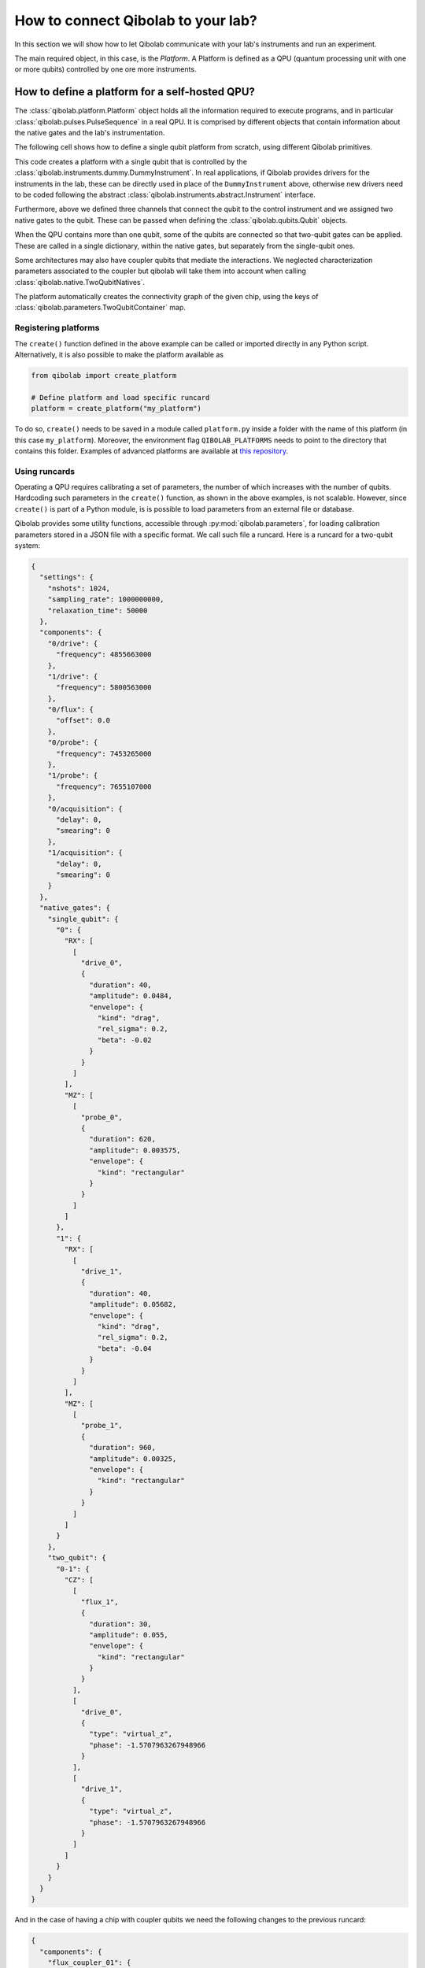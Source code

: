 How to connect Qibolab to your lab?
===================================

In this section we will show how to let Qibolab communicate with your lab's
instruments and run an experiment.

The main required object, in this case, is the `Platform`. A Platform is defined
as a QPU (quantum processing unit with one or more qubits) controlled by one ore
more instruments.

How to define a platform for a self-hosted QPU?
-----------------------------------------------

The :class:`qibolab.platform.Platform` object holds all the information required
to execute programs, and in particular :class:`qibolab.pulses.PulseSequence` in
a real QPU. It is comprised by different objects that contain information about
the native gates and the lab's instrumentation.

The following cell shows how to define a single qubit platform from scratch,
using different Qibolab primitives.

.. testcode::  python

    from qibolab import Platform
    from qibolab.components import IqChannel, AcquireChannel, IqConfig
    from qibolab.qubits import Qubit
    from qibolab.pulses import Gaussian, Pulse, Rectangular
    from qibolab.native import RxyFactory, FixedSequenceFactory, SingleQubitNatives
    from qibolab.parameters import NativeGates, Parameters
    from qibolab.instruments.dummy import DummyInstrument


    def create():
        # Create a controller instrument
        instrument = DummyInstrument("my_instrument", "0.0.0.0:0")

        # create the qubit object
        qubit = Qubit(name=0)

        # assign channels to the qubit
        qubit.probe = IqChannel(
            name="0/probe", mixer=None, lo=None, acquisition="0/acquisition"
        )
        qubit.acquisition = AcquireChannel(
            name="0/acquisition", twpa_pump=None, probe="probe"
        )
        qubit.drive = Iqchannel(name="0/drive", mixer=None, lo=None)

        # define configuration for channels
        configs = {}
        configs[qubit.drive.name] = IqConfig(frequency=3e9)
        configs[qubit.probe.name] = IqConfig(frequency=7e9)

        # create sequence that drives qubit from state 0 to 1
        drive_seq = PulseSequence(
            [
                (
                    qubit.drive.name,
                    Pulse(duration=40, amplitude=0.05, envelope=Gaussian(rel_sigma=0.2)),
                )
            ]
        )

        # create sequence that can be used for measuring the qubit
        probe_seq = PulseSequence(
            [
                (
                    qubit.probe.name,
                    Pulse(duration=1000, amplitude=0.005, envelope=Rectangular()),
                )
            ]
        )

        # assign native gates to the qubit
        native_gates = SingleQubitNatives(
            RX=RxyFactory(drive_seq),
            MZ=FixedSequenceFactory(probe_seq),
        )

        # create a parameters instance
        parameters = Parameters(
            native_gates=NativeGates(single_qubit=native_gates), configs=configs
        )

        # create dictionaries of the different objects
        qubits = {qubit.name: qubit}
        instruments = {instrument.name: instrument}

        # allocate and return Platform object
        return Platform("my_platform", parameters, instruments, qubits)


This code creates a platform with a single qubit that is controlled by the
:class:`qibolab.instruments.dummy.DummyInstrument`. In real applications, if
Qibolab provides drivers for the instruments in the lab, these can be directly
used in place of the ``DummyInstrument`` above, otherwise new drivers need to be
coded following the abstract :class:`qibolab.instruments.abstract.Instrument`
interface.

Furthermore, above we defined three channels that connect the qubit to the
control instrument and we assigned two native gates to the qubit.
These can be passed when defining the :class:`qibolab.qubits.Qubit` objects.

When the QPU contains more than one qubit, some of the qubits are connected so
that two-qubit gates can be applied. These are called in a single dictionary, within
the native gates, but separately from the single-qubit ones.

.. testcode::  python

    from qibolab.components import IqChannel, AcquireChannel, DcChannel, IqConfig
    from qibolab.qubits import Qubit
    from qibolab.parameters import Parameters, TwoQubitContainer
    from qibolab.pulses import Gaussian, Pulse, Rectangular
    from qibolab.sequence import PulseSequence
    from qibolab.native import (
        RxyFactory,
        FixedSequenceFactory,
        SingleQubitNatives,
        TwoQubitNatives,
    )

    # create the qubit objects
    qubit0 = Qubit(
        drive="0/drive", flux="0/flux", probe="0/probe", acquisition="0/acquisition"
    )
    qubit1 = Qubit(
        drive="1/drive", flux="1/flux", probe="1/probe", acquisition="1/acquisition"
    )

    channels = {}

    # assign channels to the qubits
    channels[qubit0.probe] = IqChannel(mixer=None, lo=None)
    channels[qubit0.acquisition] = AcquireChannel(twpa_pump=None, probe=qubit0.probe)
    channels[qubit0.drive] = IqChannel(mixer=None, lo=None)
    channels[qubit0.flux] = DcChannel()
    channels[qubit1.probe] = IqChannel(mixer=None, lo=None)
    channels[qubit1.acquisition] = AcquireChannel(twpa_pump=None, probe=qubit1.probe)
    channels[qubit1.drive] = IqChannel(mixer=None, lo=None)

    # assign single-qubit native gates to each qubit
    single_qubit = {}
    single_qubit["0"] = SingleQubitNatives(
        RX=RxyFactory(
            PulseSequence(
                [
                    (
                        qubit0.drive,
                        Pulse(
                            duration=40,
                            amplitude=0.05,
                            envelope=Gaussian(rel_sigma=0.2),
                        ),
                    )
                ]
            )
        ),
        MZ=FixedSequenceFactory(
            PulseSequence(
                [
                    (
                        qubit0.probe,
                        Pulse(duration=1000, amplitude=0.005, envelope=Rectangular()),
                    )
                ]
            )
        ),
    )
    single_qubit["1"] = SingleQubitNatives(
        RX=RxyFactory(
            PulseSequence(
                [
                    (
                        qubit1.drive,
                        Pulse(
                            duration=40, amplitude=0.05, envelope=Gaussian(rel_sigma=0.2)
                        ),
                    )
                ]
            )
        ),
        MZ=FixedSequenceFactory(
            PulseSequence(
                [
                    (
                        qubit1.probe,
                        Pulse(duration=1000, amplitude=0.005, envelope=Rectangular()),
                    )
                ]
            )
        ),
    )

    # define the pair of qubits
    two_qubit = TwoQubitContainer(
        {
            f"0-1": TwoQubitNatives(
                CZ=FixedSequenceFactory(
                    PulseSequence(
                        [
                            (
                                qubit0.flux,
                                Pulse(duration=30, amplitude=0.005, envelope=Rectangular()),
                            ),
                        ]
                    )
                )
            )
        }
    )

Some architectures may also have coupler qubits that mediate the interactions.
We neglected characterization parameters associated to the coupler but qibolab
will take them into account when calling :class:`qibolab.native.TwoQubitNatives`.


.. testcode::  python

    from qibolab.components import DcChannel
    from qibolab.qubits import Qubit
    from qibolab.pulses import Pulse
    from qibolab.sequence import PulseSequence
    from qibolab.native import (
        FixedSequenceFactory,
        SingleQubitNatives,
        TwoQubitNatives,
    )

    # create the qubit and coupler objects
    coupler_01 = Qubit(flux="c01/flux")

    channels = {}
    # assign channel(s) to the coupler
    channels[coupler_01.flux] = DcChannel()

    # assign single-qubit native gates to each qubit
    # Look above example

    # define the pair of qubits
    two_qubit = TwoQubitContainer(
        {
            f"0-1": TwoQubitNatives(
                CZ=FixedSequenceFactory(
                    PulseSequence(
                        [
                            (
                                coupler_01.flux,
                                Pulse(duration=30, amplitude=0.005, envelope=Rectangular()),
                            )
                        ],
                    )
                )
            ),
        }
    )

The platform automatically creates the connectivity graph of the given chip,
using the keys of :class:`qibolab.parameters.TwoQubitContainer` map.

Registering platforms
^^^^^^^^^^^^^^^^^^^^^

The ``create()`` function defined in the above example can be called or imported
directly in any Python script. Alternatively, it is also possible to make the
platform available as

.. code-block::  python

    from qibolab import create_platform

    # Define platform and load specific runcard
    platform = create_platform("my_platform")


To do so, ``create()`` needs to be saved in a module called ``platform.py`` inside
a folder with the name of this platform (in this case ``my_platform``).
Moreover, the environment flag ``QIBOLAB_PLATFORMS`` needs to point to the directory
that contains this folder.
Examples of advanced platforms are available at `this
repository <https://github.com/qiboteam/qibolab_platforms_qrc>`_.

.. _using_runcards:

Using runcards
^^^^^^^^^^^^^^

Operating a QPU requires calibrating a set of parameters, the number of which
increases with the number of qubits. Hardcoding such parameters in the
``create()`` function, as shown in the above examples, is not scalable. However,
since ``create()`` is part of a Python module, is is possible to load parameters
from an external file or database.

Qibolab provides some utility functions, accessible through
:py:mod:`qibolab.parameters`, for loading calibration parameters stored in a JSON
file with a specific format. We call such file a runcard. Here is a runcard for
a two-qubit system:

.. code-block::  json

    {
      "settings": {
        "nshots": 1024,
        "sampling_rate": 1000000000,
        "relaxation_time": 50000
      },
      "components": {
        "0/drive": {
          "frequency": 4855663000
        },
        "1/drive": {
          "frequency": 5800563000
        },
        "0/flux": {
          "offset": 0.0
        },
        "0/probe": {
          "frequency": 7453265000
        },
        "1/probe": {
          "frequency": 7655107000
        },
        "0/acquisition": {
          "delay": 0,
          "smearing": 0
        },
        "1/acquisition": {
          "delay": 0,
          "smearing": 0
        }
      },
      "native_gates": {
        "single_qubit": {
          "0": {
            "RX": [
              [
                "drive_0",
                {
                  "duration": 40,
                  "amplitude": 0.0484,
                  "envelope": {
                    "kind": "drag",
                    "rel_sigma": 0.2,
                    "beta": -0.02
                  }
                }
              ]
            ],
            "MZ": [
              [
                "probe_0",
                {
                  "duration": 620,
                  "amplitude": 0.003575,
                  "envelope": {
                    "kind": "rectangular"
                  }
                }
              ]
            ]
          },
          "1": {
            "RX": [
              [
                "drive_1",
                {
                  "duration": 40,
                  "amplitude": 0.05682,
                  "envelope": {
                    "kind": "drag",
                    "rel_sigma": 0.2,
                    "beta": -0.04
                  }
                }
              ]
            ],
            "MZ": [
              [
                "probe_1",
                {
                  "duration": 960,
                  "amplitude": 0.00325,
                  "envelope": {
                    "kind": "rectangular"
                  }
                }
              ]
            ]
          }
        },
        "two_qubit": {
          "0-1": {
            "CZ": [
              [
                "flux_1",
                {
                  "duration": 30,
                  "amplitude": 0.055,
                  "envelope": {
                    "kind": "rectangular"
                  }
                }
              ],
              [
                "drive_0",
                {
                  "type": "virtual_z",
                  "phase": -1.5707963267948966
                }
              ],
              [
                "drive_1",
                {
                  "type": "virtual_z",
                  "phase": -1.5707963267948966
                }
              ]
            ]
          }
        }
      }
    }

And in the case of having a chip with coupler qubits
we need the following changes to the previous runcard:

.. code-block::  json

    {
      "components": {
        "flux_coupler_01": {
          "offset": 0.12
        }
      },
      "native_gates": {
        "two_qubit": {
          "0-1": {
            "CZZ": [
              [
                "flux_coupler_01",
                {
                  "duration": 40,
                  "amplitude": 0.1,
                  "envelope": {
                    "kind": "rectangular"
                  },
                  "coupler": 0
                }
              ],
              [
                "flux_0",
                {
                  "duration": 30,
                  "amplitude": 0.6025,
                  "envelope": {
                    "kind": "rectangular"
                  },
                }
              ],
              [
                "drive_0",
                {
                  "phase": -1,
                  "qubit": 0
                }
              ],
              [
                "drive_1",
                {
                  "phase": -3,
                  "qubit": 1
                }
              ]
            ],
            "CZ": []
          }
        }
      }
    }

This file contains different sections: ``components`` defines the configuration of channel
parameters, while ``native_gates`` specifies the calibrated pulse parameters for implementing
single and two-qubit gates.
Note that such parameters may slightly differ depending on the QPU architecture,
however the pulses under ``native_gates`` should comply with the
:class:`qibolab.pulses.Pulse` API.

Providing the above runcard is not sufficient to instantiate a
:class:`qibolab.platform.Platform`. This should still be done using a
``create()`` method, however this is significantly simplified by
``qibolab.parameters``. The ``create()`` method should be put in a
file named ``platform.py`` inside the ``my_platform`` directory.
Here is the ``create()`` method that loads the parameters of
the above runcard:

.. testcode::  python

    # my_platform / platform.py

    from pathlib import Path
    from qibolab import Platform
    from qibolab.components import (
        AcquireChannel,
        DcChannel,
        IqChannel,
        AcquisitionConfig,
        DcConfig,
        IqConfig,
    )
    from qibolab.instruments.dummy import DummyInstrument

    FOLDER = Path.cwd()
    # assumes runcard is storred in the same folder as platform.py


    def create():
        # create a controller instrument
        instrument = DummyInstrument("my_instrument", "0.0.0.0:0")

        # define channels and load component configs
        qubits = {}
        for q in range(2):
            probe_name, acquire_name = f"qubit_{q}/probe", f"qubit_{q}/acquisition"
            qubits[q] = Qubit(
                name=q,
                drive=IqChannel(f"qubit_{q}/drive", mixer=None, lo=None),
                flux=DcChannel(f"qubit_{q}/flux"),
                probe=IqChannel(probe_name, mixer=None, lo=None, acquistion=acquire_name),
                acquisition=AcquireChannel(acquire_name, twpa_pump=None, probe=probe_name),
            )

        # create dictionary of instruments
        instruments = {instrument.name: instrument}
        # load ``settings`` from the runcard
        return Platform.load(FOLDER, instruments, qubits)

With the following additions for coupler architectures:

.. testcode::  python

    # my_platform / platform.py

    FOLDER = Path.cwd()


    def create():
        # Create a controller instrument
        instrument = DummyInstrument("my_instrument", "0.0.0.0:0")

        qubits = {}
        # define channels and load component configs
        for q in range(2):
            probe_name, acquire_name = f"qubit_{q}/probe", f"qubit_{q}/acquisition"
            qubits[q] = Qubit(
                name=q,
                drive=IqChannel(f"qubit_{q}/drive", mixer=None, lo=None),
                flux=DcChannel(f"qubit_{q}/flux"),
                probe=IqChannel(probe_name, mixer=None, lo=None, acquistion=acquire_name),
                acquisition=AcquireChannel(acquire_name, twpa_pump=None, probe=probe_name),
            )

        couplers = {0: Qubit(name=0, flux=DcChannel("coupler_0/flux"))}

        # create dictionary of instruments
        instruments = {instrument.name: instrument}
        return Platform.load(FOLDER, instruments, qubits, couplers=couplers)

Note that this assumes that the runcard is saved as ``<folder>/parameters.json`` where ``<folder>``
is the directory containing ``platform.py``.


Instrument settings
^^^^^^^^^^^^^^^^^^^

The runcard of the previous example contains only parameters associated to the qubits
and their respective native gates. In some cases parameters associated to instruments
need to also be calibrated. An example is the frequency and the power of local oscillators,
such as the one used to pump a traveling wave parametric amplifier (TWPA).

The runcard can contain an ``instruments`` section that provides these parameters

.. code-block::  json

    {
        "settings": {
            "nshots": 1024,
            "sampling_rate": 1000000000,
            "relaxation_time": 50000
        },
        "configs": {
            "twpa_pump": {
                "frequency": 4600000000,
                "power": 5
            }
        },
        "native_gates": {
            "single_qubit": {},
            "two_qubit": {}
        }
    }


These settings are loaded when creating the platform using :meth:`qibolab.parameters.load_instrument_settings`.
Note that the key used in the runcard should be the same with the name used when instantiating the instrument,
in this case ``"twpa_pump"``.

.. testcode::  python

    # my_platform / platform.py

    from pathlib import Path
    from qibolab import Platform
    from qibolab.components import (
        AcquireChannel,
        DcChannel,
        IqChannel,
        AcquisitionConfig,
        DcConfig,
        IqConfig,
    )
    from qibolab.parameters import Parameters
    from qibolab.instruments.dummy import DummyInstrument

    FOLDER = Path.cwd()
    # assumes runcard is storred in the same folder as platform.py


    def create():
        # Create a controller instrument
        instrument = DummyInstrument("my_instrument", "0.0.0.0:0")

        # define channels and load component configs
        qubits = {}
        for q in range(2):
            probe_name, acquire_name = f"qubit_{q}/probe", f"qubit_{q}/acquisition"
            qubits[q] = Qubit(
                name=q,
                drive=IqChannel(f"qubit_{q}/drive", mixer=None, lo=None),
                flux=DcChannel(f"qubit_{q}/flux"),
                probe=IqChannel(probe_name, mixer=None, lo=None, acquistion=acquire_name),
                acquisition=AcquireChannel(acquire_name, twpa_pump=None, probe=probe_name),
            )

        # create dictionary of instruments
        instruments = {instrument.name: instrument}
        return Platform.load(FOLDER, instruments, qubits)
